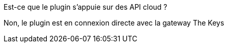 [panel,primary]
.Est-ce que le plugin s'appuie sur des API cloud ?
--
Non, le plugin est en connexion directe avec la gateway The Keys
--
